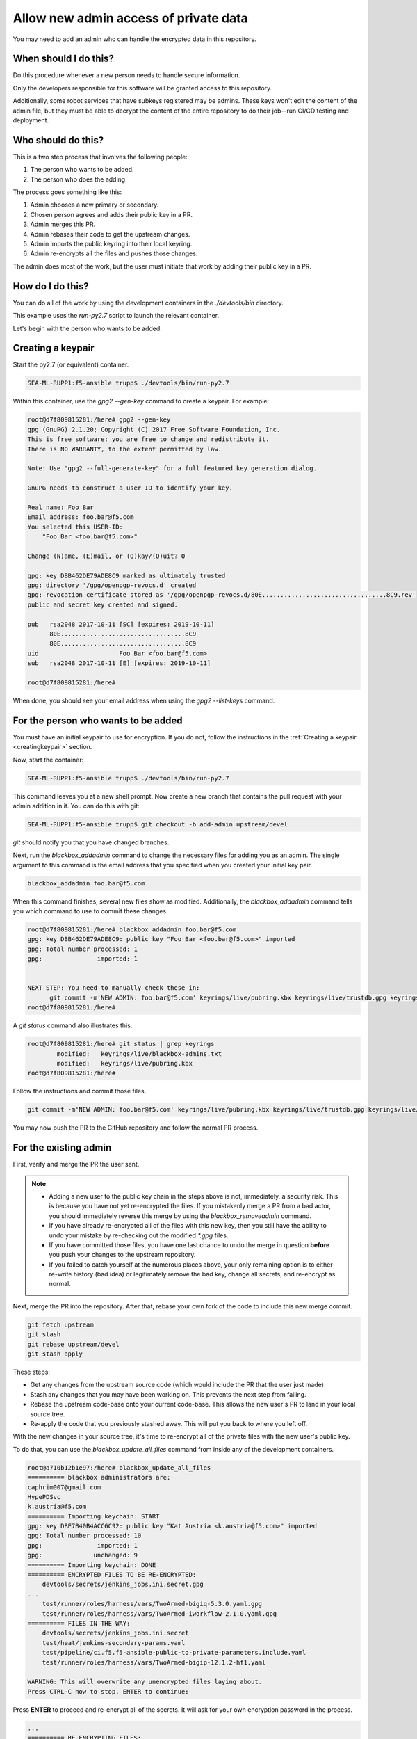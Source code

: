 Allow new admin access of private data
======================================

You may need to add an admin who can handle the encrypted data in this repository.

When should I do this?
----------------------

Do this procedure whenever a new person needs to handle secure information.

Only the developers responsible for this software will be granted access to this repository.

Additionally, some robot services that have subkeys registered may be admins. These keys won't edit the content of the admin file, but they must be able to decrypt the content of the entire repository to do their job--run CI/CD testing and deployment.

Who should do this?
-------------------

This is a two step process that involves the following people:

1. The person who wants to be added.
2. The person who does the adding.

The process goes something like this:

1. Admin chooses a new primary or secondary.
2. Chosen person agrees and adds their public key in a PR.
3. Admin merges this PR.
4. Admin rebases their code to get the upstream changes.
5. Admin imports the public keyring into their local keyring.
6. Admin re-encrypts all the files and pushes those changes.

The admin does most of the work, but the user must initiate that work by adding their public key in a PR.

How do I do this?
-----------------

You can do all of the work by using the development containers in the `./devtools/bin` directory.

This example uses the `run-py2.7` script to launch the relevant container.

Let's begin with the person who wants to be added.

.. _creatingkeypair:

Creating a keypair
------------------

Start the py2.7 (or equivalent) container.

.. code-block:: bash

   SEA-ML-RUPP1:f5-ansible trupp$ ./devtools/bin/run-py2.7

Within this container, use the `gpg2 --gen-key` command to create a keypair. For example:

.. code-block:: bash

   root@d7f809815281:/here# gpg2 --gen-key
   gpg (GnuPG) 2.1.20; Copyright (C) 2017 Free Software Foundation, Inc.
   This is free software: you are free to change and redistribute it.
   There is NO WARRANTY, to the extent permitted by law.

   Note: Use "gpg2 --full-generate-key" for a full featured key generation dialog.

   GnuPG needs to construct a user ID to identify your key.

   Real name: Foo Bar
   Email address: foo.bar@f5.com
   You selected this USER-ID:
       "Foo Bar <foo.bar@f5.com>"

   Change (N)ame, (E)mail, or (O)kay/(Q)uit? O

   gpg: key DBB462DE79ADE8C9 marked as ultimately trusted
   gpg: directory '/gpg/openpgp-revocs.d' created
   gpg: revocation certificate stored as '/gpg/openpgp-revocs.d/80E..................................8C9.rev'
   public and secret key created and signed.

   pub   rsa2048 2017-10-11 [SC] [expires: 2019-10-11]
         80E..................................8C9
         80E..................................8C9
   uid                      Foo Bar <foo.bar@f5.com>
   sub   rsa2048 2017-10-11 [E] [expires: 2019-10-11]

   root@d7f809815281:/here#

When done, you should see your email address when using the `gpg2 --list-keys` command.

For the person who wants to be added
------------------------------------

You must have an initial keypair to use for encryption. If you do not, follow the instructions in the :ref:`Creating a keypair <creatingkeypair>` section.

Now, start the container:

.. code-block:: bash

   SEA-ML-RUPP1:f5-ansible trupp$ ./devtools/bin/run-py2.7

This command leaves you at a new shell prompt. Now create a new branch that contains the pull request with your admin addition in it. You can do this with git:

.. code-block:: bash

   SEA-ML-RUPP1:f5-ansible trupp$ git checkout -b add-admin upstream/devel

`git` should notify you that you have changed branches.

Next, run the `blackbox_addadmin` command to change the necessary files for adding you as an admin. The single argument to this command is the email address that you specified when you created your initial key pair.

.. code-block:: bash

   blackbox_addadmin foo.bar@f5.com

When this command finishes, several new files show as modified. Additionally, the `blackbox_addadmin` command tells you which command to use to commit these changes.

.. code-block:: bash

   root@d7f809815281:/here# blackbox_addadmin foo.bar@f5.com
   gpg: key DBB462DE79ADE8C9: public key "Foo Bar <foo.bar@f5.com>" imported
   gpg: Total number processed: 1
   gpg:               imported: 1


   NEXT STEP: You need to manually check these in:
         git commit -m'NEW ADMIN: foo.bar@f5.com' keyrings/live/pubring.kbx keyrings/live/trustdb.gpg keyrings/live/blackbox-admins.txt
   root@d7f809815281:/here#

A `git status` command also illustrates this.

.. code-block:: bash

   root@d7f809815281:/here# git status | grep keyrings
           modified:   keyrings/live/blackbox-admins.txt
           modified:   keyrings/live/pubring.kbx
   root@d7f809815281:/here#

Follow the instructions and commit those files.

.. code-block:: bash

   git commit -m'NEW ADMIN: foo.bar@f5.com' keyrings/live/pubring.kbx keyrings/live/trustdb.gpg keyrings/live/blackbox-admins.txt

You may now push the PR to the GitHub repository and follow the normal PR process.

For the existing admin
----------------------

First, verify and merge the PR the user sent.

.. note::

   - Adding a new user to the public key chain in the steps above is not, immediately, a security risk. This is because you have not yet re-encrypted the files. If you mistakenly merge a PR from a bad actor, you should immediately reverse this merge by using the `blackbox_removeadmin` command.

   - If you have already re-encrypted all of the files with this new key, then you still have the ability to undo your mistake by re-checking out the modified `*.gpg` files.

   - If you have committed those files, you have one last chance to undo the merge in question **before** you push your changes to the upstream repository.

   - If you failed to catch yourself at the numerous places above, your only remaining option is to either re-write history (bad idea) or legitimately remove the bad key, change all secrets, and re-encrypt as normal.

Next, merge the PR into the repository. After that, rebase your own fork of the code to include this new merge commit.

.. code-block:: bash

   git fetch upstream
   git stash
   git rebase upstream/devel
   git stash apply

These steps:

- Get any changes from the upstream source code (which would include the PR that the user just made)
- Stash any changes that you may have been working on. This prevents the next step from failing.
- Rebase the upstream code-base onto your current code-base. This allows the new user's PR to land in your local source tree.
- Re-apply the code that you previously stashed away. This will put you back to where you left off.

With the new changes in your source tree, it's time to re-encrypt all of the private files with the new user's public key.

To do that, you can use the `blackbox_update_all_files` command from inside any of the development containers.

.. code-block:: bash

   root@a710b12b1e97:/here# blackbox_update_all_files
   ========== blackbox administrators are:
   caphrim007@gmail.com
   HypePDSvc
   k.austria@f5.com
   ========== Importing keychain: START
   gpg: key DBE7B40B4ACC6C92: public key "Kat Austria <k.austria@f5.com>" imported
   gpg: Total number processed: 10
   gpg:               imported: 1
   gpg:              unchanged: 9
   ========== Importing keychain: DONE
   ========== ENCRYPTED FILES TO BE RE-ENCRYPTED:
       devtools/secrets/jenkins_jobs.ini.secret.gpg
   ...
       test/runner/roles/harness/vars/TwoArmed-bigiq-5.3.0.yaml.gpg
       test/runner/roles/harness/vars/TwoArmed-iworkflow-2.1.0.yaml.gpg
   ========== FILES IN THE WAY:
       devtools/secrets/jenkins_jobs.ini.secret
       test/heat/jenkins-secondary-params.yaml
       test/pipeline/ci.f5.f5-ansible-public-to-private-parameters.include.yaml
       test/runner/roles/harness/vars/TwoArmed-bigip-12.1.2-hf1.yaml

   WARNING: This will overwrite any unencrypted files laying about.
   Press CTRL-C now to stop. ENTER to continue:

Press **ENTER** to proceed and re-encrypt all of the secrets. It will ask for your own encryption password in the process.

.. code-block:: bash

   ...
   ========== RE-ENCRYPTING FILES:
   ========== PROCESSING "devtools/secrets/jenkins_jobs.ini.secret"
   ========== Encrypting: devtools/secrets/jenkins_jobs.ini.secret
   ========== Encrypting: DONE
   ...
   ========== PROCESSING "test/runner/roles/harness/vars/TwoArmed-iworkflow-2.1.0.yaml"
   ========== EXTRACTED test/runner/roles/harness/vars/TwoArmed-iworkflow-2.1.0.yaml
   ========== Encrypting: test/runner/roles/harness/vars/TwoArmed-iworkflow-2.1.0.yaml
   ========== Encrypting: DONE
   ========== COMMITING TO VCS:
   [devel f7021f1] Re-encrypted keys
    35 files changed, 49 insertions(+)
    rewrite devtools/secrets/jenkins_jobs.ini.secret.gpg (100%)
   ...
    rewrite test/runner/roles/harness/vars/TwoArmed-bigiq-5.3.0.yaml.gpg (100%)
    rewrite test/runner/roles/harness/vars/TwoArmed-iworkflow-2.1.0.yaml.gpg (100%)
   ========== DONE.
   Likely next step:
       git push

`blackbox` will tell you what the likely next step is: `git push`. If you view the `git` log, you can see there is a new commit there for the re-encryption process.

.. code-block:: bash

   commit f7021f14193d7d81f22920c2dbe0f16d90f08f17
   Author: Tim Rupp <caphrim007@gmail.com>
   Date:   Tue Nov 7 00:30:07 2017 +0000

       Re-encrypted keys

Therefore, do the push as requested. When done, the new maintainer will have the ability to decrypt the secrets.
